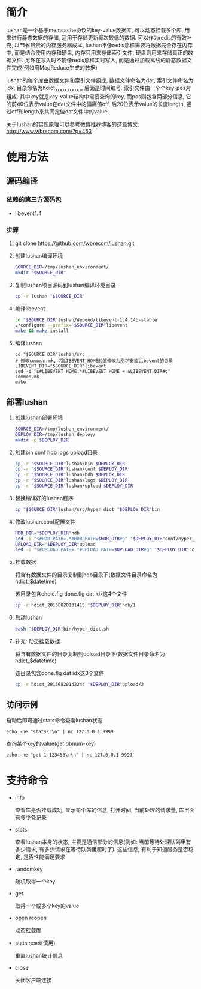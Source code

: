 * 简介
  lushan是一个基于memcache协议的key-value数据库, 可以动态挂载多个库, 用来进行静态数据的存储, 适用于存储更新频次较低的数据. 可以作为redis的有效补充, 以节省昂贵的内存服务器成本, lushan不像redis那样需要将数据完全存在内存中, 而是结合使用内存和硬盘, 内存只用来存储索引文件, 硬盘则用来存储真正的数据文件. 另外在写入时不能像redis那样实时写入, 而是通过加载离线的静态数据文件完成(例如用MapReduce生成的数据)

  lushan的每个库由数据文件和索引文件组成, 数据文件命名为dat, 索引文件命名为idx, 目录命名为hdict_xxxxxxxxxxx, 后面是时间编号. 索引文件由一个个key-pos对组成. 其中key就是key-value结构中需要查询的key, 而pos则包含两部分信息, 它的前40位表示value在dat文件中的偏离值off, 后20位表示value的长度length, 通过off和length来共同定位dat文件中的value

  关于lushan的实现原理可以参考微博推荐博客的这篇博文: http://www.wbrecom.com/?p=453
* 使用方法
** 源码编译
*** 依赖的第三方源码包
    - libevent1.4
*** 步骤
    0. git clone https://github.com/wbrecom/lushan.git
    1. 创建lushan编译环境
       #+BEGIN_SRC sh
       SOURCE_DIR=/tmp/lushan_environment/
       mkdir "$SOURCE_DIR"
       #+END_SRC
    2. 复制lushan项目源码到lushan编译环境目录
       #+BEGIN_SRC sh
       cp -r lushan "$SOURCE_DIR"      
       #+END_SRC
    3. 编译libevent
       #+BEGIN_SRC sh
       cd "$SOURCE_DIR"lushan/depend/libevent-1.4.14b-stable
       ./configure --prefix="$SOURCE_DIR"libevent
       make && make install
       #+END_SRC
    4. 编译lushan
       #+BEGIN_EXAMPLE
       cd "$SOURCE_DIR"lushan/src
       # 修改common.mk, 将LIBEVENT_HOME的值修改为刚才安装libevent的目录
       LIBEVENT_DIR="$SOURCE_DIR"libevent
       sed -i "s#LIBEVENT_HOME.*#LIBEVENT_HOME = $LIBEVENT_DIR#g" common.mk
       make
       #+END_EXAMPLE
** 部署lushan
   1. 创建lushan部署环境
      #+BEGIN_SRC sh
      SOURCE_DIR=/tmp/lushan_environment/
      DEPLOY_DIR=/tmp/lushan_deploy/
      mkdir -p $DEPLOY_DIR
      #+END_SRC
   2. 创建bin conf hdb logs upload目录
      #+BEGIN_SRC sh
      cp -r "$SOURCE_DIR"lushan/bin $DEPLOY_DIR
      cp -r "$SOURCE_DIR"lushan/conf $DEPLOY_DIR
      cp -r "$SOURCE_DIR"lushan/hdb $DEPLOY_DIR
      cp -r "$SOURCE_DIR"lushan/logs $DEPLOY_DIR
      cp -r "$SOURCE_DIR"lushan/upload $DEPLOY_DIR
      #+END_SRC
   3. 替换编译好的lushan程序
      #+BEGIN_SRC sh
      cp "$SOURCE_DIR"lushan/src/hyper_dict "$DEPLOY_DIR"bin
      #+END_SRC
   4. 修改lushan.conf配置文件
      #+BEGIN_SRC sh
      HDB_DIR="$DEPLOY_DIR"hdb
      sed -i "s#HDB_PATH=.*#HDB_PATH=$HDB_DIR#g" "$DEPLOY_DIR"conf/hyper_dict.conf
      UPLOAD_DIR="$DEPLOY_DIR"upload
      sed -i "s#UPLOAD_PATH=.*#UPLOAD_PATH=$UPLOAD_DIR#g" "$DEPLOY_DIR"conf/hyper_dict.conf
      #+END_SRC
   5. 挂载数据

      将含有数据文件的目录复制到hdb目录下(数据文件目录命名为hdict_$datetime)

      该目录包含choic.flg done.flg dat idx这4个文件
      #+BEGIN_SRC sh
      cp -r hdict_20150820131415 "$DEPLOY_DIR"hdb/1
      #+END_SRC
   6. 启动lushan
      #+BEGIN_SRC sh
      bash "$DEPLOY_DIR"bin/hyper_dict.sh
      #+END_SRC
   7. 补充: 动态挂载数据

      将含有数据文件的目录复制到upload目录下(数据文件目录命名为hdict_$datetime)

      该目录包含done.flg dat idx这3个文件
      #+BEGIN_SRC sh
      cp -r hdict_20150820142244 "$DEPLOY_DIR"upload/2
      #+END_SRC
** 访问示例
   启动后即可通过stats命令查看lushan状态
   #+BEGIN_EXAMPLE
   echo -ne "stats\r\n" | nc 127.0.0.1 9999
   #+END_EXAMPLE
   查询某个key的value(get dbnum-key)
   #+BEGIN_EXAMPLE
   echo -ne "get 1-123456\r\n" | nc 127.0.0.1 9999
   #+END_EXAMPLE
* 支持命令
  - info

    查看库是否挂载成功, 显示每个库的信息, 打开时间, 当前处理的请求量, 库里面有多少条记录

  - stats

    查看lushan本身的状态, 主要是通信部分的信息(例如: 当前等待处理队列里有多少请求, 有多少请求在等待队列里超时了). 这些信息, 有利于知道服务是否稳定, 是否性能满足要求

  - randomkey

    随机取得一个key

  - get

    取得一个或多个key的value

  - open reopen

    动态挂载库

  - stats reset(慎用)

    重置lushan统计信息

  - close

    关闭客户端连接
